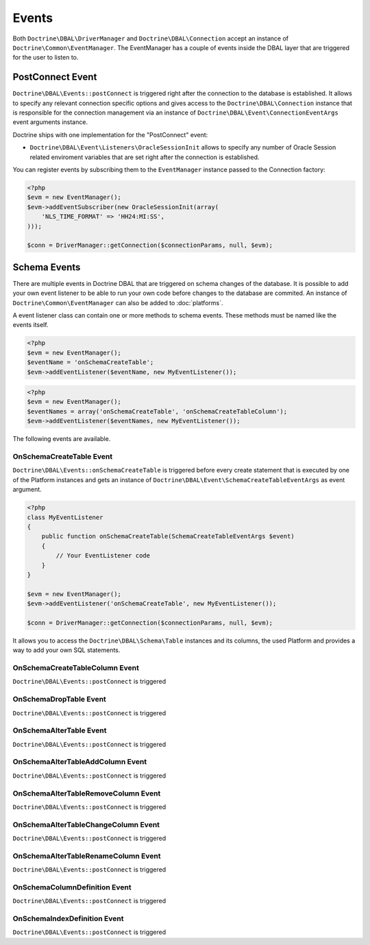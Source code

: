 Events
======

Both ``Doctrine\DBAL\DriverManager`` and
``Doctrine\DBAL\Connection`` accept an instance of
``Doctrine\Common\EventManager``. The EventManager has a couple of
events inside the DBAL layer that are triggered for the user to
listen to.

PostConnect Event
-----------------

``Doctrine\DBAL\Events::postConnect`` is triggered right after the
connection to the database is established. It allows to specify any
relevant connection specific options and gives access to the
``Doctrine\DBAL\Connection`` instance that is responsible for the
connection management via an instance of
``Doctrine\DBAL\Event\ConnectionEventArgs`` event arguments
instance.

Doctrine ships with one implementation for the "PostConnect" event:


-  ``Doctrine\DBAL\Event\Listeners\OracleSessionInit`` allows to
   specify any number of Oracle Session related enviroment variables
   that are set right after the connection is established.

You can register events by subscribing them to the ``EventManager``
instance passed to the Connection factory:

.. code-block:: php

    <?php
    $evm = new EventManager();
    $evm->addEventSubscriber(new OracleSessionInit(array(
        'NLS_TIME_FORMAT' => 'HH24:MI:SS',
    )));
    
    $conn = DriverManager::getConnection($connectionParams, null, $evm);


Schema Events
-------------

There are multiple events in Doctrine DBAL that are triggered on schema changes
of the database. It is possible to add your own event listener to be able to run
your own code before changes to the database are commited. An instance of
``Doctrine\Common\EventManager`` can also be added to :doc:`platforms`.

A event listener class can contain one or more methods to schema events. These
methods must be named like the events itself.

.. code-block:: php

    <?php
    $evm = new EventManager();
    $eventName = 'onSchemaCreateTable';
    $evm->addEventListener($eventName, new MyEventListener());

.. code-block:: php

    <?php
    $evm = new EventManager();
    $eventNames = array('onSchemaCreateTable', 'onSchemaCreateTableColumn');
    $evm->addEventListener($eventNames, new MyEventListener());

The following events are available.

OnSchemaCreateTable Event
^^^^^^^^^^^^^^^^^^^^^^^^^

``Doctrine\DBAL\Events::onSchemaCreateTable`` is triggered before every
create statement that is executed by one of the Platform instances and gets
an instance of ``Doctrine\DBAL\Event\SchemaCreateTableEventArgs`` as event argument.

.. code-block:: php

    <?php
    class MyEventListener
    {
        public function onSchemaCreateTable(SchemaCreateTableEventArgs $event)
        {
            // Your EventListener code
        }
    }

    $evm = new EventManager();
    $evm->addEventListener('onSchemaCreateTable', new MyEventListener());

    $conn = DriverManager::getConnection($connectionParams, null, $evm);

It allows you to access the ``Doctrine\DBAL\Schema\Table`` instances and its columns, the used Platform and
provides a way to add your own SQL statements.


OnSchemaCreateTableColumn Event
^^^^^^^^^^^^^^^^^^^^^^^^^^^^^^^

``Doctrine\DBAL\Events::postConnect`` is triggered

OnSchemaDropTable Event
^^^^^^^^^^^^^^^^^^^^^^^

``Doctrine\DBAL\Events::postConnect`` is triggered

OnSchemaAlterTable Event
^^^^^^^^^^^^^^^^^^^^^^^^

``Doctrine\DBAL\Events::postConnect`` is triggered

OnSchemaAlterTableAddColumn Event
^^^^^^^^^^^^^^^^^^^^^^^^^^^^^^^^^

``Doctrine\DBAL\Events::postConnect`` is triggered

OnSchemaAlterTableRemoveColumn Event
^^^^^^^^^^^^^^^^^^^^^^^^^^^^^^^^^^^^

``Doctrine\DBAL\Events::postConnect`` is triggered

OnSchemaAlterTableChangeColumn Event
^^^^^^^^^^^^^^^^^^^^^^^^^^^^^^^^^^^^

``Doctrine\DBAL\Events::postConnect`` is triggered

OnSchemaAlterTableRenameColumn Event
^^^^^^^^^^^^^^^^^^^^^^^^^^^^^^^^^^^^

``Doctrine\DBAL\Events::postConnect`` is triggered

OnSchemaColumnDefinition Event
^^^^^^^^^^^^^^^^^^^^^^^^^^^^^^

``Doctrine\DBAL\Events::postConnect`` is triggered

OnSchemaIndexDefinition Event
^^^^^^^^^^^^^^^^^^^^^^^^^^^^^

``Doctrine\DBAL\Events::postConnect`` is triggered
